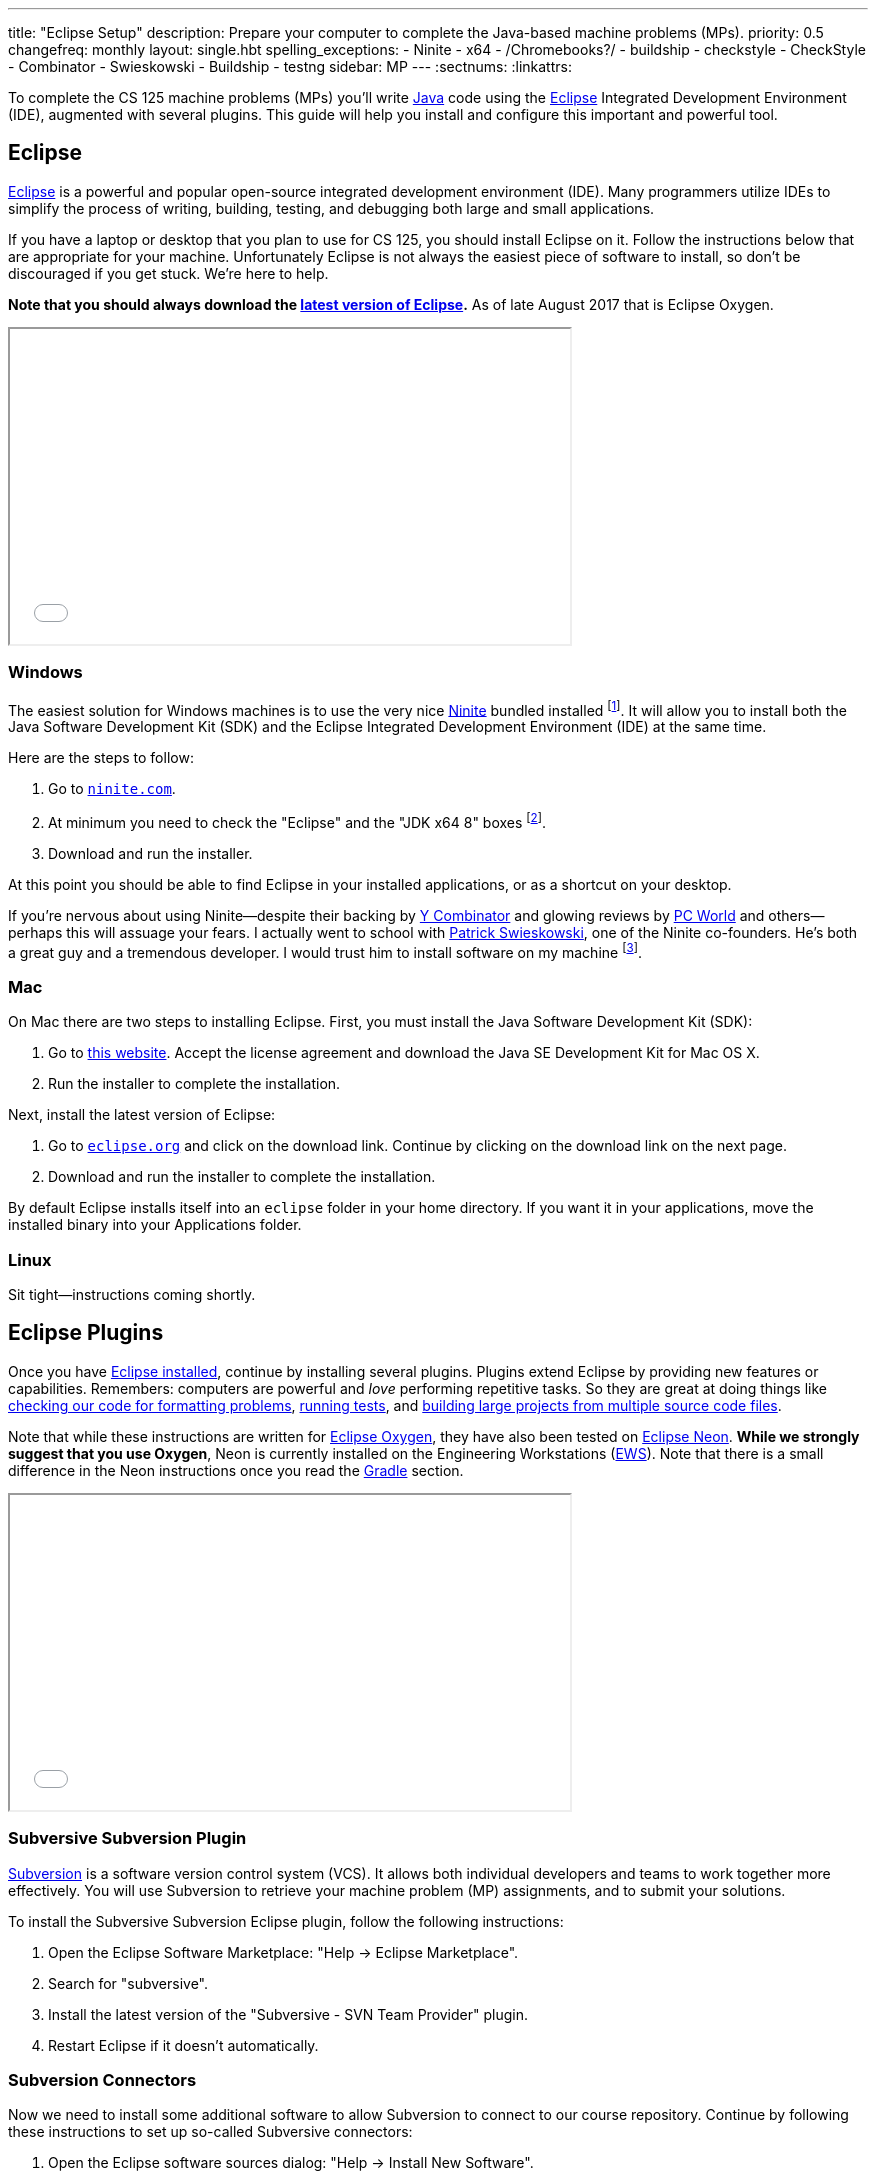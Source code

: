 ---
title: "Eclipse Setup"
description:
  Prepare your computer to complete the Java-based machine problems (MPs).
priority: 0.5
changefreq: monthly
layout: single.hbt
spelling_exceptions:
  - Ninite
  - x64
  - /Chromebooks?/
  - buildship
  - checkstyle
  - CheckStyle
  - Combinator
  - Swieskowski
  - Buildship
  - testng
sidebar: MP
---
:sectnums:
:linkattrs:

[.lead]
//
To complete the CS 125 machine problems (MPs) you'll write
//
https://www.java.com/en/[Java]
//
code using the
//
http://www.eclipse.org/home/index.php[Eclipse]
//
Integrated Development Environment (IDE), augmented with several plugins.
//
This guide will help you install and configure this important and powerful
tool.

[[eclipse]]
== Eclipse

[.lead]
//
http://www.eclipse.org/home/index.php[Eclipse]
//
is a powerful and popular open-source integrated development environment
(IDE).
//
Many programmers utilize IDEs to simplify the process of writing, building,
testing, and debugging both large and small applications.

If you have a laptop or desktop that you plan to use for CS 125, you should
install Eclipse on it.
//
Follow the instructions below that are appropriate for your machine.
//
Unfortunately Eclipse is not always the easiest piece of software to install,
so don't be discouraged if you get stuck.
//
We're here to help.

**Note that you should always download the
https://www.eclipse.org/downloads/[latest version of Eclipse].**
//
As of late August 2017 that is Eclipse Oxygen.

++++
<div class="row justify-content-center mt-3 mb-3">
  <div class="col-12 col-lg-8">
    <div class="embed-responsive embed-responsive-4by3">
      <iframe class="embed-responsive-item" width="560" height="315" src="//www.youtube.com/embed/LN-pvim9HKE" allowfullscreen></iframe>
    </div>
  </div>
</div>
++++

[[windows]]
=== Windows

The easiest solution for Windows machines is to use the very nice
https://ninite.com/[Ninite] bundled installed
footnote:[Ninite is actually the creation of a student I
know from college&dash;which is how I found out about it.].
//
It will allow you to install both the Java Software Development Kit (SDK) and
the Eclipse Integrated Development Environment (IDE) at the same time.

Here are the steps to follow:

. Go to https://ninite.com/[`ninite.com`].
//
. At minimum you need to check the "Eclipse" and the "JDK x64 8" boxes
footnote:[Of course, if you want other software this is a good time to get
it!].
//
. Download and run the installer.

At this point you should be able to find Eclipse in your installed
applications, or as a shortcut on your desktop.

If you're nervous about using Ninite&mdash;despite
their backing by http://www.ycombinator.com/[Y Combinator] and glowing reviews
by http://www.ycombinator.com/[PC World] and others&mdash;perhaps this will
assuage your fears.
//
I actually went to school with
https://www.crunchbase.com/person/patrick-swieskowski#/entity[Patrick
Swieskowski], one of the Ninite co-founders.
//
He's both a great guy and a tremendous developer.
//
I would trust him to install software on my machine footnote:[I actually found
out about Ninite because I looked him up once. Normally I have little interest
in Windows software.].

[[mac]]
=== Mac

On Mac there are two steps to installing Eclipse.
//
First, you must install the Java Software Development Kit (SDK):

. Go to
http://www.oracle.com/technetwork/java/javase/downloads/jdk8-downloads-2133151.html[this
website].
//
Accept the license agreement and download the Java SE Development Kit for Mac
OS X.
//
. Run the installer to complete the installation.

Next, install the latest version of Eclipse:

. Go to https://eclipse.org/[`eclipse.org`] and click on the download link.
Continue by clicking on the download link on the next page.
//
. Download and run the installer to complete the installation.

By default Eclipse installs itself into an `eclipse` folder in your home
directory.
//
If you want it in your applications, move the installed binary into your
Applications folder.

[[linux]]
=== Linux

Sit tight&mdash;instructions coming shortly.

[[plugins]]
== Eclipse Plugins

[.lead]
//
Once you have <<eclipse, Eclipse installed>>, continue by installing several
plugins.
//
Plugins extend Eclipse by providing new features or capabilities.
//
Remembers: computers are powerful and _love_ performing repetitive tasks.
//
So they are great at doing things like <<checkstyle, checking our code for formatting
problems>>, <<testng,running tests>>, and <<gradle, building large projects from multiple source code
files>>.

Note that while these instructions are written for
//
https://projects.eclipse.org/releases/oxygen[Eclipse Oxygen],
//
they have also been tested on
//
https://projects.eclipse.org/releases/neon[Eclipse Neon].
//
**While we strongly suggest that you use Oxygen**, Neon is currently installed
on the Engineering Workstations (https://it.engineering.illinois.edu/ews[EWS]).
//
Note that there is a small difference in the Neon instructions once you read the
<<gradle, Gradle>> section.

++++
<div class="row justify-content-center mt-3 mb-3">
  <div class="col-12 col-lg-8">
    <div class="embed-responsive embed-responsive-4by3">
      <iframe class="embed-responsive-item" width="560" height="315" src="//www.youtube.com/embed/BCBV_ONqMmA" allowfullscreen></iframe>
    </div>
  </div>
</div>
++++

[[subversive]]
=== Subversive Subversion Plugin

https://subversion.apache.org/[Subversion] is a software version control
system (VCS).
//
It allows both individual developers and teams to work together more
effectively.
//
You will use Subversion to retrieve your machine problem (MP) assignments, and
to submit your solutions.

To install the Subversive Subversion Eclipse plugin, follow the following
instructions:

. Open the Eclipse Software Marketplace: "Help &rarr; Eclipse Marketplace".
//
. Search for "subversive".
//
. Install the latest version of the "Subversive - SVN Team Provider" plugin.
//
. Restart Eclipse if it doesn't automatically.

[[connectors]]
=== Subversion Connectors

Now we need to install some additional software to allow Subversion to connect
to our course repository.
//
Continue by following these instructions to set up so-called Subversive
connectors:

. Open the Eclipse software sources dialog: "Help &rarr; Install New
Software".
//
. Work with link:http://community.polarion.com/projects/subversive/download/eclipse/6.0/update-site/[http://community.polarion.com/projects/subversive/download/eclipse/6.0/update-site/, role="noclick"]
//
and click "Add".
//
. Name the repository anything you want&mdash; "Subversive Connectors" is
fine.
//
. Select both the "Subversive SVN Connectors" and "Subversive SVN Connectors
Sources" checkboxes.
//
. Complete the rest of the installation dialog. When it prompts you about
installing untrusted sources, click install anyway.
//
. Eclipse should restart again, at which point you are all done.

[[checkstyle]]
=== checkstyle

When you write code, style matters.
//
This is particularly important as you start to work with others.
//
Inconsistent style produces code that is hard for others to read and understand.

As a result, almost all large footnote:[and even most small] software projects
produce _style guidelines_.
//
These are rules about how code should be formatted to ensure consistency across
multiple developers.
//
Some languages, like https://golang.org/[Go], have even gone as far to make
certain stylistic choices part of the code language specification.

To prepare you for the big wide communal world of programming, we're going to
have you install and use an Eclipse style checking plugin.
//
http://checkstyle.sourceforge.net/[checkstyle] is a Java style checking tool
that is used and supported by large companies that write Java&mdash;including
Google footnote:[Most Android app development is done in Java.].
//
Our style guidelines are based on the
http://www.oracle.com/technetwork/java/javase/documentation/codeconvtoc-136057.html[Sun
Code Conventions].

Installing the checkstyle plugin for Eclipse is fairly easy by using the
software marketplace:

. Open the Eclipse Software Marketplace: "Help &rarr; Eclipse Marketplace".
//
. Search for "checkstyle".
//
. Install the latest version of the "CheckStyle" plugin.
//
. Restart Eclipse if it doesn't automatically.

[[testng]]
=== TestNG

Writing good tests are an important part of effective software development.
//
Eclipse comes with built-in support for the http://junit.org/[JUnit] testing
framework, but we may want to experiment with another testing framework called
http://testng.org/[TestNG].
//
It has some nice features that JUnit lacks&mdash;even if it has a much uglier
website.

The process is quite similar to the one for <<checkstyle, checkstyle>>:

. Open the Eclipse Software Marketplace: "Help &rarr; Eclipse Marketplace".
//
. Search for "testng".
//
. Install the latest version of the "TestNG for Eclipse" plugin.
//
. Restart Eclipse if it doesn't automatically.

[[gradle]]
=== Gradle

Building large software projects consisting of multiple source code files is a
complex process.
//
To address this problem, developers frequently use so-called _build systems_
to automate this process.
//
Build systems can intelligently determine what steps need to be taken to build
a complete application, automatically do things like check style (using tools
like <<checkstyle, checkstyle>>) or run tests (using tools like <<testng,
TestNG>>).
//
We're also going to use Gradle to run the tests on your code that will produce
your grade for each MP.

https://gradle.org/[Gradle] is a build system.
//
It is frequently used for Java projects, but can be used to build a variety of
different kinds of software projects.

The instructions that follow are slightly different for Oxygen and Neon, so make
sure that you follow the ones appropriate to your version of Eclipse.

==== Oxygen

Gradle is actually so important that Eclipse Oxygen comes with it pre-installed.
//
Unfortunately, the bundled version is out of date so we need to update it
manually.

Here's what to do:

. Open the Eclipse Software Marketplace: "Help &rarr; Eclipse Marketplace".
//
. Search for "buildship". It should say "Installed".
//
. Click on "Installed", then "Update".
//
. Accept the license agreement.
//
. Restart Eclipse if it doesn't automatically.

==== Neon

Unlike Oxygen, Eclipse Neon _does not_ come with Gradle installed.
//
But it's easy to install it.
//
Here's what to do:

. Open the Eclipse Software Marketplace: "Help &rarr; Eclipse Marketplace".
//
. Install the latest version of the "Buildship Gradle Integration 2.0" plugin.
//
. Restart Eclipse if it doesn't automatically.

